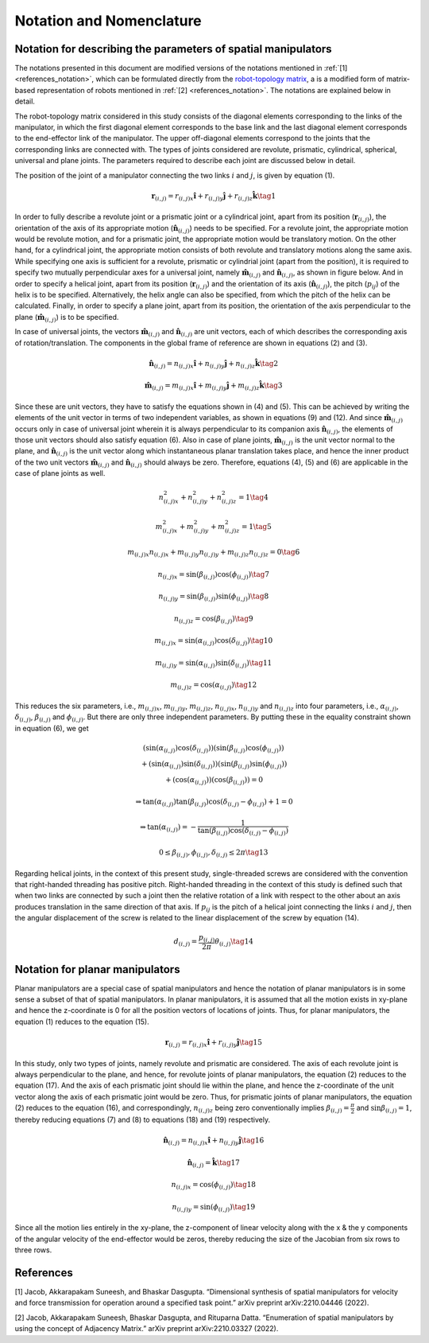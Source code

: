 Notation and Nomenclature
=========================

Notation for describing the parameters of spatial manipulators
--------------------------------------------------------------

The notations presented in this document are modified versions of the
notations mentioned in :ref:`[1] <references_notation>`, which can be formulated directly
from the `robot-topology matrix`_, a is a
modified form of matrix-based representation of robots mentioned in :ref:`[2] <references_notation>`. The notations are explained below in detail.

.. _robot-topology matrix: robot_topology_matrix.html

The robot-topology matrix considered in this study consists of the
diagonal elements corresponding to the links of the manipulator, in
which the first diagonal element corresponds to the base link and the
last diagonal element corresponds to the end-effector link of the
manipulator. The upper off-diagonal elements correspond to the joints
that the corresponding links are connected with. The types of joints
considered are revolute, prismatic, cylindrical, spherical, universal
and plane joints. The parameters required to describe each joint are
discussed below in detail.

The position of the joint of a manipulator connecting the two links
:math:`i` and :math:`j`, is given by equation (1).

.. math:: \mathbf{r}_{(i,j)}=r_{(i,j)x}\mathbf{\hat{i}}+r_{(i,j)y}\mathbf{\hat{j}}+r_{(i,j)z}\mathbf{\hat{k}} \tag{1}

In order to fully describe a revolute joint or a prismatic joint or a
cylindrical joint, apart from its position
(:math:`\mathbf{r}_{(i,j)}`), the orientation of the axis of its
appropriate motion (:math:`\mathbf{\hat{n}}_{(i,j)}`) needs to be
specified. For a revolute joint, the appropriate motion would be
revolute motion, and for a prismatic joint, the appropriate motion would
be translatory motion. On the other hand, for a cylindrical joint, the
appropriate motion consists of both revolute and translatory motions
along the same axis. While specifying one axis is sufficient for a
revolute, prismatic or cylindrial joint (apart from the position), it is
required to specify two mutually perpendicular axes for a universal
joint, namely :math:`\mathbf{\hat{m}}_{(i,j)}` and
:math:`\mathbf{\hat{n}}_{(i,j)}`, as shown in figure below. And in order to specify a helical
joint, apart from its position (:math:`\mathbf{r}_{(i,j)}`) and the
orientation of its axis (:math:`\mathbf{\hat{n}}_{(i,j)}`), the pitch
(:math:`p_{ij}`) of the helix is to be specified. Alternatively, the
helix angle can also be specified, from which the pitch of the helix can
be calculated. Finally, in order to specify a plane joint, apart from
its position, the orientation of the axis perpendicular to the plane
(:math:`\mathbf{\hat{m}}_{(i,j)}`) is to be specified.

.. image:: ../misc/universaljoint.png
   :alt: Alternative Text
   :width: 300
   :align: center

In case of universal joints, the vectors
:math:`\mathbf{\hat{m}}_{(i,j)}` and :math:`\mathbf{\hat{n}}_{(i,j)}`
are unit vectors, each of which describes the corresponding axis of
rotation/translation. The components in the global frame of reference
are shown in equations (2) and (3).

.. math:: \mathbf{\hat{n}}_{(i,j)}=n_{(i,j)x}\mathbf{\hat{i}}+n_{(i,j)y}\mathbf{\hat{j}}+n_{(i,j)z}\mathbf{\hat{k}} \tag{2}

.. math:: \mathbf{\hat{m}}_{(i,j)}=m_{(i,j)x}\mathbf{\hat{i}}+m_{(i,j)y}\mathbf{\hat{j}}+m_{(i,j)z}\mathbf{\hat{k}} \tag{3}

Since these are unit vectors, they have to satisfy the equations shown
in (4) and (5). This can be achieved by writing the elements of the unit
vector in terms of two independent variables, as shown in equations (9)
and (12). And since :math:`\mathbf{\hat{m}}_{(i,j)}` occurs only in
case of universal joint wherein it is always perpendicular to its
companion axis :math:`\mathbf{\hat{n}}_{(i,j)}`, the elements of those
unit vectors should also satisfy equation (6). Also in case of plane
joints, :math:`\mathbf{\hat{m}}_{(i,j)}` is the unit vector normal to
the plane, and :math:`\mathbf{\hat{n}}_{(i,j)}` is the unit vector
along which instantaneous planar translation takes place, and hence the
inner product of the two unit vectors :math:`\mathbf{\hat{m}}_{(i,j)}`
and :math:`\mathbf{\hat{n}}_{(i,j)}` should always be zero. Therefore,
equations (4), (5) and (6) are applicable in the case of plane joints as
well.

.. math:: n_{(i,j)x}^2+n_{(i,j)y}^2+n_{(i,j)z}^2=1 \tag{4}

.. math:: m_{(i,j)x}^2+m_{(i,j)y}^2+m_{(i,j)z}^2=1 \tag{5}

.. math:: m_{(i,j)x}n_{(i,j)x}+m_{(i,j)y}n_{(i,j)y}+m_{(i,j)z}n_{(i,j)z}=0 \tag{6}

.. math:: n_{(i,j)x} = \sin{\left(\beta_{(i,j)}\right)}\cos{\left(\phi_{(i,j)}\right)} \tag{7}

.. math:: n_{(i,j)y} = \sin{\left(\beta_{(i,j)}\right)}\sin{\left(\phi_{(i,j)}\right)} \tag{8}

.. math:: n_{(i,j)z} = \cos{\left(\beta_{(i,j)}\right)} \tag{9}

.. math:: m_{(i,j)x} = \sin{\left(\alpha_{(i,j)}\right)}\cos{\left(\delta_{(i,j)}\right)} \tag{10}

.. math:: m_{(i,j)y} = \sin{\left(\alpha_{(i,j)}\right)}\sin{\left(\delta_{(i,j)}\right)} \tag{11}

.. math:: m_{(i,j)z} = \cos{\left(\alpha_{(i,j)}\right)} \tag{12}

This reduces the six parameters, i.e., :math:`m_{(i,j)x}`,
:math:`m_{(i,j)y}`, :math:`m_{(i,j)z}`, :math:`n_{(i,j)x}`,
:math:`n_{(i,j)y}` and :math:`n_{(i,j)z}` into four parameters, i.e.,
:math:`\alpha_{(i,j)}`, :math:`\delta_{(i,j)}`, :math:`\beta_{(i,j)}`
and :math:`\phi_{(i,j)}`. But there are only three independent
parameters. By putting these in the equality constraint shown in
equation (6), we get

.. math::

   \begin{array}{cc}\left(\sin{\left(\alpha_{(i,j)}\right)}\cos{\left(\delta_{(i,j)}\right)}\right)\left(\sin{\left(\beta_{(i,j)}\right)}\cos{\left(\phi_{(i,j)}\right)}\right)
   \\
   +\left(\sin{\left(\alpha_{(i,j)}\right)}\sin{\left(\delta_{(i,j)}\right)}\right)\left(\sin{\left(\beta_{(i,j)}\right)}\sin{\left(\phi_{(i,j)}\right)}\right)
   \\
   +\left(\cos{\left(\alpha_{(i,j)}\right)}\right)\left(\cos{\left(\beta_{(i,j)}\right)}\right)=0\end{array}

.. math:: \Rightarrow \tan{\left(\alpha_{(i,j)}\right)}\tan{\left(\beta_{(i,j)}\right)}\cos{\left(\delta_{(i,j)}-\phi_{(i,j)}\right)}+1=0

.. math:: \Rightarrow \tan{\left(\alpha_{(i,j)}\right)}=-\frac{1}{\tan{\left(\beta_{(i,j)}\right)}\cos{\left(\delta_{(i,j)}-\phi_{(i,j)}\right)}}

.. math:: 0\leq\beta_{(i,j)},\phi_{(i,j)},\delta_{(i,j)}\leq 2\pi \tag{13}

Regarding helical joints, in the context of this present study,
single-threaded screws are considered with the convention that
right-handed threading has positive pitch. Right-handed threading in the
context of this study is defined such that when two links are connected
by such a joint then the relative rotation of a link with respect to the
other about an axis produces translation in the same direction of that
axis. If :math:`p_{ij}` is the pitch of a helical joint connecting the
links :math:`i` and :math:`j`, then the angular displacement of the
screw is related to the linear displacement of the screw by equation
(14).

.. math:: d_{(i,j)} = \frac{p_{(i,j)}}{2\pi}\theta_{(i,j)} \tag{14}

Notation for planar manipulators
--------------------------------

Planar manipulators are a special case of spatial manipulators and hence
the notation of planar manipulators is in some sense a subset of that of
spatial manipulators. In planar manipulators, it is assumed that all the
motion exists in xy-plane and hence the z-coordinate is 0 for all the
position vectors of locations of joints. Thus, for planar manipulators,
the equation (1) reduces to the equation (15).

.. math:: \mathbf{r}_{(i,j)}=r_{(i,j)x}\mathbf{\hat{i}}+r_{(i,j)y}\mathbf{\hat{j}} \tag{15}

In this study, only two types of joints, namely revolute and prismatic
are considered. The axis of each revolute joint is always perpendicular
to the plane, and hence, for revolute joints of planar manipulators, the
equation (2) reduces to the equation (17). And the axis of each
prismatic joint should lie within the plane, and hence the z-coordinate
of the unit vector along the axis of each prismatic joint would be zero.
Thus, for prismatic joints of planar manipulators, the equation (2)
reduces to the equation (16), and correspondingly, :math:`n_{(i,j)z}`
being zero conventionally implies :math:`\beta_{(i,j)}=\frac{\pi}{2}`
and :math:`\sin{\beta_{(i,j)}}=1`, thereby reducing equations (7) and (8) to
equations (18) and (19) respectively.

.. math:: \mathbf{\hat{n}}_{(i,j)} = n_{(i,j)x}\mathbf{\hat{i}}+n_{(i,j)y}\mathbf{\hat{j}} \tag{16}

.. math:: \mathbf{\hat{n}}_{(i,j)} = \mathbf{\hat{k}} \tag{17}

.. math:: n_{(i,j)x} = \cos{\left(\phi_{(i,j)}\right)} \tag{18}

.. math:: n_{(i,j)y} = \sin{\left(\phi_{(i,j)}\right)} \tag{19}

Since all the motion lies entirely in the xy-plane, the z-component of
linear velocity along with the x & the y components of the angular
velocity of the end-effector would be zeros, thereby reducing the size
of the Jacobian from six rows to three rows.

.. _references_notation:

References
----------

[1] Jacob, Akkarapakam Suneesh, and Bhaskar Dasgupta. “Dimensional
synthesis of spatial manipulators for velocity and force transmission
for operation around a specified task point.” arXiv preprint
arXiv:2210.04446 (2022).

[2] Jacob, Akkarapakam Suneesh, Bhaskar Dasgupta, and Rituparna Datta.
“Enumeration of spatial manipulators by using the concept of Adjacency
Matrix.” arXiv preprint arXiv:2210.03327 (2022).

